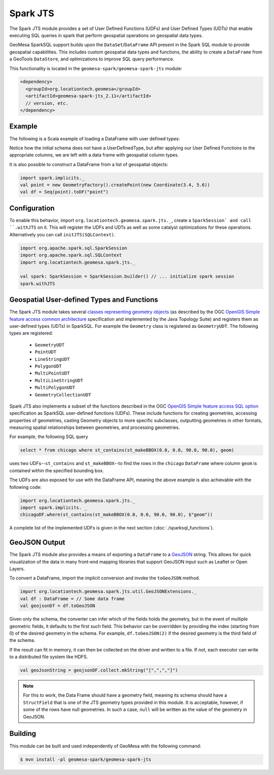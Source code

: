 Spark JTS
---------

The Spark JTS module provides a set of User Defined Functions (UDFs) and User
Defined Types (UDTs) that enable executing SQL queries in spark that perform
geospatial operations on geospatial data types.

GeoMesa SparkSQL support builds upon the ``DataSet``/``DataFrame`` API present
in the Spark SQL module to provide geospatial capabilities. This includes
custom geospatial data types and functions, the ability to create a ``DataFrame``
from a GeoTools ``DataStore``, and optimizations to improve SQL query performance.

This functionality is located in the ``geomesa-spark/geomesa-spark-jts`` module:

.. code-block:: xml

    <dependency>
      <groupId>org.locationtech.geomesa</groupId>
      <artifactId>geomesa-spark-jts_2.11</artifactId>
      // version, etc.
    </dependency>

Example
^^^^^^^

The following is a Scala example of loading a DataFrame with user defined types:

.. code-block:: scala
    import com.vividsolutions.jts.geom._
    import org.apache.spark.sql.types._
    import org.locationtech.geomesa.spark.jts._

    import spark.implicits._

    val schema = StructType(Array(
      StructField("name",StringType, nullable=false),
      StructField("pointText", StringType, nullable=false),
      StructField("polygonText", StringType, nullable=false),
      StructField("latitude", DoubleType, nullable=false),
      StructField("longitude", DoubleType, nullable=false)))

    val dataFile = this.getClass.getClassLoader.getResource("jts-example.csv").getPath
    val df = spark.read
      .schema(schema)
      .option("sep", "-")
      .option("timestampFormat", "yyyy/MM/dd HH:mm:ss ZZ")
      .csv(dataFile)

    val alteredDF = df
      .withColumn("polygon", st_polygonFromText($"polygonText"))
      .withColumn("point", st_makePoint($"latitude", $"longitude"))


Notice how the initial schema does not have a UserDefinedType, but after applying our
User Defined Functions to the appropriate columns, we are left with a data frame with
geospatial column types.

It is also possible to construct a DataFrame from a list of geospatial objects:

.. code-block:: scala

    import spark.implicits._
    val point = new GeometryFactory().createPoint(new Coordinate(3.4, 5.6))
    val df = Seq(point).toDF("point")

Configuration
^^^^^^^^^^^^^

To enable this behavior, import ``org.locationtech.geomesa.spark.jts._``, create a
``SparkSession` and call ``.withJTS`` on it. This will register the UDFs and UDTs as
well as some catalyst optimizations for these operations. Alternatively you can call
``initJTS(SQLContext)``.

.. code-block:: scala

    import org.apache.spark.sql.SparkSession
    import org.apache.spark.sql.SQLContext
    import org.locationtech.geomesa.spark.jts._

    val spark: SparkSession = SparkSession.builder() // ... initialize spark session
    spark.withJTS


Geospatial User-defined Types and Functions
^^^^^^^^^^^^^^^^^^^^^^^^^^^^^^^^^^^^^^^^^^^

The Spark JTS module takes several `classes representing geometry objects`_
(as described by the OGC `OpenGIS Simple feature access common architecture`_ specification and
implemented by the Java Topology Suite) and registers them as user-defined types (UDTs) in
SparkSQL. For example the ``Geometry`` class is registered as ``GeometryUDT``. The following types are registered:

 * ``GeometryUDT``
 * ``PointUDT``
 * ``LineStringUDT``
 * ``PolygonUDT``
 * ``MultiPointUDT``
 * ``MultiLineStringUDT``
 * ``MultiPolygonUDT``
 * ``GeometryCollectionUDT``

Spark JTS also implements a subset of the functions described in the
OGC `OpenGIS Simple feature access SQL option`_ specification as SparkSQL
user-defined functions (UDFs). These include functions
for creating geometries, accessing properties of geometries, casting
Geometry objects to more specific subclasses, outputting geometries in other
formats, measuring spatial relationships between geometries, and processing
geometries.

For example, the following SQL query

.. code::

    select * from chicago where st_contains(st_makeBBOX(0.0, 0.0, 90.0, 90.0), geom)

uses two UDFs--``st_contains`` and ``st_makeBBOX``--to find the rows in the ``chicago``
``DataFrame`` where column ``geom`` is contained within the specified bounding box.

The UDFs are also exposed for use with the DataFrame API, meaning the above example is
also achievable with the following code:

.. code::

    import org.locationtech.geomesa.spark.jts._
    import spark.implicits. _
    chicagoDF.where(st_contains(st_makeBBOX(0.0, 0.0, 90.0, 90.0), $"geom"))

A complete list of the implemented UDFs is given in the next section (:doc:`./sparksql_functions`).

.. _classes representing geometry objects: http://docs.geotools.org/stable/userguide/library/jts/geometry.html

.. _OpenGIS Simple feature access common architecture: http://www.opengeospatial.org/standards/sfa

.. _OpenGIS Simple feature access SQL option: http://www.opengeospatial.org/standards/sfs

GeoJSON Output
^^^^^^^^^^^^^^

The Spark JTS module also provides a means of exporting a ``DataFrame`` to a `GeoJSON <http://geojson.org/>`__ string.
This allows for quick visualization of the data in many front-end mapping libraries that support GeoJSON input such as
Leaflet or Open Layers.

To convert a DataFrame, import the implicit conversion and invoke the ``toGeoJSON`` method.

.. code-block:: scala

    import org.locationtech.geomesa.spark.jts.util.GeoJSONExtensions._
    val df : DataFrame = // Some data frame
    val geojsonDf = df.toGeoJSON

Given only the schema, the converter can infer which of the fields holds the geometry, but in the event of multiple
geometric fields, it defaults to the first such field. This behavior can be overridden by providing the index (starting
from 0) of the desired geometry in the schema. For example, ``df.toGeoJSON(2)`` if the desired geometry is the third field
of the schema.

If the result can fit in memory, it can then be collected on the driver and written to a file. If not, each executor can
write to a distributed file system like HDFS.

.. code:: scala

    val geoJsonString = geojsonDF.collect.mkString("[",",","]")

.. note::

    For this to work, the Data Frame should have a geometry field, meaning its schema should have a ``StructField`` that
    is one of the JTS geometry types provided in this module. It is acceptable, however, if some of the rows have null
    geometries. In such a case, ``null`` will be written as the value of the geometry in GeoJSON.

Building
^^^^^^^^

This module can be built and used independently of GeoMesa with the following command:

.. code:: bash

    $ mvn install -pl geomesa-spark/geomesa-spark-jts
